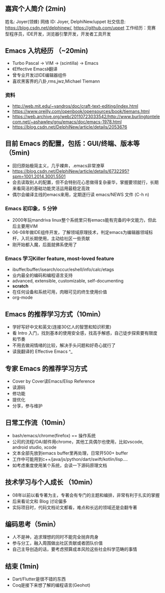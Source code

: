 ** 嘉宾个人简介 (2min)
姓名: Joyer(领蜂)
网络 ID: Joyer, DelphiNew/uppet
社交信息: https://blog.csdn.net/delphinew/, https://github.com/uppet
工作经历：竞赛型程序员，IDE开发，浏览器引擎开发，开发者工具开发

** Emacs 入坑经历 （~20min)
- Turbo Pascal -> VIM -> (scintilla) -> Emacs
- 《Effective Emacs》翻译
- 曾专业开发过IDE编辑器组件
- 喜欢黑客界的八卦,rms,jwz,Michael Tiemann

*** 资料
- http://web.mit.edu/~yandros/doc/craft-text-editing/index.html
- https://www.oreilly.com/openbook/opensources/book/tiemans.html
- https://web.archive.org/web/20110723033542/http://www.burlingtontelecom.net/~ashawley/gnu/emacs/doc/emacs-1978.html  
- https://blog.csdn.net/DelphiNew/article/details/2053676

**  目前 Emacs 的配置，包括：GUI/终端、版本等（5min)
- 回归原始极简主义，几乎裸奔，.emacs非常潦草
- https://blog.csdn.net/DelphiNew/article/details/6732295?spm=1001.2014.3001.5501
- 会去读取别人的配置，但不会特别花心思做得复杂豪华，掌握要领就行，长期来看简洁的基础功能灵活运用最稳定高效
- 偶尔会编译主线的emacs来用，定期逐行读 emacs/NEWS 文件 (C-h n)

*** Emacs 初印象，5 分钟
- 2000年玩mandriva linux整个系统里只有emacs能有完备的中文能力，但此后主要用VIM
- 06-08年做IDE组件开发，了解领域原理技术，判定emacs为编辑器领域标杆，入坑长期使用，主动给社区一些贡献
- 刚开始都入魔，后面就佛系使用了

*** Emacs 学习Killer feature, most-loved feature
- ibuffer/buffer/isearch/occur/eshell/info/calc/etags
- 业内最全的编码和编程语言支持
- advanced, extensible, customizable, self-documenting
- *scratch*
- 在任何设备和系统可用，肉眼可见的终生使用价值
- org-mode


** Emacs 的推荐学习方式（10min）
- 学好写好中文和英文(连接30亿人的智慧和知识积累)
- 看 Intro 入门，找到基本的使用安全感，找高手解惑，自己徒步探索要有限度和节奏
- 不用去做闹情绪的比较，解决手头问题和好奇心就行了
- 读我翻译的 Effective Emacs ^_

** 专家 Emacs 的推荐学习方式
- Cover by Cover读Emacs/Elisp Reference
- 读源码
- 修功能
- 提优化
- 分享，参与维护

** 日常工作流（10min）
- bash/emacs/chrome(firefox) == 操作系统
- 公司的流程/OA/邮件用chrome，其他工具偶尔也使用，比如vscode, android studio, xcode
- 文本全部先放到emacs buffer里再处理，日常开500+ buffer
- 工作中可能用到c++/java/js/python/dart/swift/kotlin/lisp....
- 如考虑重度使用某个系统，会读一下源码原理文档

** 技术学习与个人成长 （10min）
- 08年以前以看专著为主，专著会有专门的主题和编排，非常有利于扎实的掌握
- 后来看论文和 Blog 讨论偏多
- 实际项目时，代码文档论文都看，难点和长远的领域还是会翻专著

** 编码思考（5min）
- 人不是神，追求理想的同时不能完全抛弃肉身
- 参与分工，融入周围做出社区贡献或者团队价值
- 自己主导创造的话，要考虑预算成本风险这些社会科学范畴的事情

** 结束 (1min)
- Dart/Flutter是很不错的东西
- Coq是接下来想了解的编程语言(Geohot)
